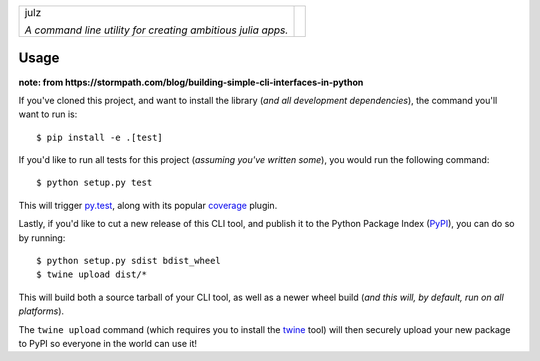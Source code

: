 +-------------------------------------------------------------+---------------------------------------------------------------------------------+
| julz                                                        | .. image:: https://raw.githubusercontent.com/djsegal/julz/master/julz_logo.png  |
|                                                             |                                                                                 |
| *A command line utility for creating ambitious julia apps.* |                                                                                 |
+-------------------------------------------------------------+---------------------------------------------------------------------------------+

Usage
-----

**note: from https://stormpath.com/blog/building-simple-cli-interfaces-in-python**

If you've cloned this project, and want to install the library (*and all
development dependencies*), the command you'll want to run is::

  $ pip install -e .[test]

If you'd like to run all tests for this project (*assuming you've written
some*), you would run the following command::

  $ python setup.py test

This will trigger `py.test <http://pytest.org/latest/>`_, along with its popular
`coverage <https://pypi.python.org/pypi/pytest-cov>`_ plugin.

Lastly, if you'd like to cut a new release of this CLI tool, and publish it to
the Python Package Index (`PyPI <https://pypi.python.org/pypi>`_), you can do so
by running::

  $ python setup.py sdist bdist_wheel
  $ twine upload dist/*

This will build both a source tarball of your CLI tool, as well as a newer wheel
build (*and this will, by default, run on all platforms*).

The ``twine upload`` command (which requires you to install the `twine
<https://pypi.python.org/pypi/twine>`_ tool) will then securely upload your
new package to PyPI so everyone in the world can use it!
